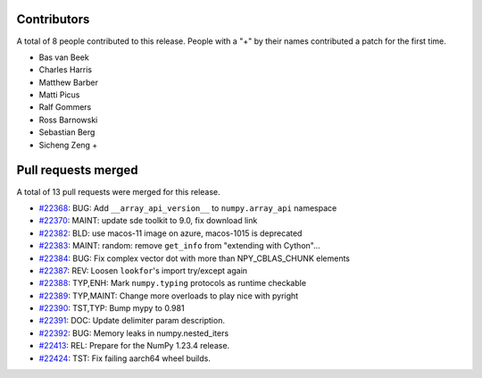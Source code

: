 
Contributors
============

A total of 8 people contributed to this release.  People with a "+" by their
names contributed a patch for the first time.

* Bas van Beek
* Charles Harris
* Matthew Barber
* Matti Picus
* Ralf Gommers
* Ross Barnowski
* Sebastian Berg
* Sicheng Zeng +

Pull requests merged
====================

A total of 13 pull requests were merged for this release.

* `#22368 <https://github.com/numpy/numpy/pull/22368>`__: BUG: Add ``__array_api_version__`` to ``numpy.array_api`` namespace
* `#22370 <https://github.com/numpy/numpy/pull/22370>`__: MAINT: update sde toolkit to 9.0, fix download link
* `#22382 <https://github.com/numpy/numpy/pull/22382>`__: BLD: use macos-11 image on azure, macos-1015 is deprecated
* `#22383 <https://github.com/numpy/numpy/pull/22383>`__: MAINT: random: remove ``get_info`` from "extending with Cython"...
* `#22384 <https://github.com/numpy/numpy/pull/22384>`__: BUG: Fix complex vector dot with more than NPY_CBLAS_CHUNK elements
* `#22387 <https://github.com/numpy/numpy/pull/22387>`__: REV: Loosen ``lookfor``'s import try/except again
* `#22388 <https://github.com/numpy/numpy/pull/22388>`__: TYP,ENH: Mark ``numpy.typing`` protocols as runtime checkable
* `#22389 <https://github.com/numpy/numpy/pull/22389>`__: TYP,MAINT: Change more overloads to play nice with pyright
* `#22390 <https://github.com/numpy/numpy/pull/22390>`__: TST,TYP: Bump mypy to 0.981
* `#22391 <https://github.com/numpy/numpy/pull/22391>`__: DOC: Update delimiter param description.
* `#22392 <https://github.com/numpy/numpy/pull/22392>`__: BUG: Memory leaks in numpy.nested_iters
* `#22413 <https://github.com/numpy/numpy/pull/22413>`__: REL: Prepare for the NumPy 1.23.4 release.
* `#22424 <https://github.com/numpy/numpy/pull/22424>`__: TST: Fix failing aarch64 wheel builds.
